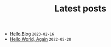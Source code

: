 #+TITLE: Latest posts

- [[file:2023/02/hello-blog.org][Hello Blog]] =2023-02-16=
- [[file:2022/05/hello-world-again.org][Hello World, Again]] =2022-05-28=
